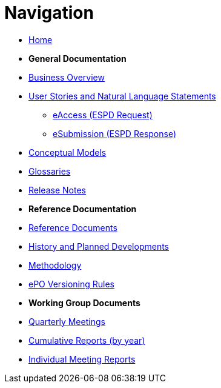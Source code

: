 :doctitle: Navigation
:doccode: epo-v4.1.0-rc.1-prod-004
:page-name: nav
:docdate: December 2023

* xref:epo-home::index.adoc[Home]

* [.separated]#**General Documentation**#
* xref:4.1@EPO::business.adoc[Business Overview]
* xref:epo-home::stories.adoc[User Stories and Natural Language Statements]
** xref:epo-home::stories_eAccess.adoc[eAccess (ESPD Request)]
** xref:epo-home::stories_eSubmission.adoc[eSubmission (ESPD Response)]
* xref:4.1@EPO::conceptual.adoc[Conceptual Models]
* xref:4.1@EPO::glossaries.adoc[Glossaries]
* xref:4.1@EPO::release-notes.adoc[Release Notes]

* [.separated]#**Reference Documentation**#
* xref:epo-home::references.adoc[Reference Documents]
* xref:epo-home::history.adoc[History and Planned Developments]
* xref:epo-home::methodology2024.adoc[Methodology]
* xref:epo-home::versioning.adoc[ePO Versioning Rules]

* [.separated]#**Working Group Documents**#
* xref:epo-wgm::wider.adoc[Quarterly Meetings]
* xref:epo-wgm::cumulative.adoc[Cumulative Reports (by year)]
* xref:epo-wgm::indiv.adoc[Individual Meeting Reports]




